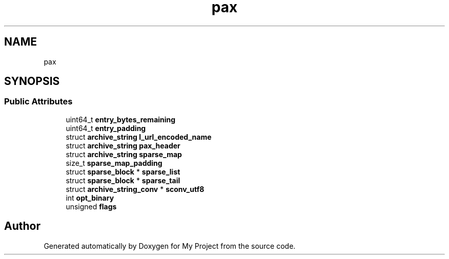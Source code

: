 .TH "pax" 3 "Wed Feb 1 2023" "Version Version 0.0" "My Project" \" -*- nroff -*-
.ad l
.nh
.SH NAME
pax
.SH SYNOPSIS
.br
.PP
.SS "Public Attributes"

.in +1c
.ti -1c
.RI "uint64_t \fBentry_bytes_remaining\fP"
.br
.ti -1c
.RI "uint64_t \fBentry_padding\fP"
.br
.ti -1c
.RI "struct \fBarchive_string\fP \fBl_url_encoded_name\fP"
.br
.ti -1c
.RI "struct \fBarchive_string\fP \fBpax_header\fP"
.br
.ti -1c
.RI "struct \fBarchive_string\fP \fBsparse_map\fP"
.br
.ti -1c
.RI "size_t \fBsparse_map_padding\fP"
.br
.ti -1c
.RI "struct \fBsparse_block\fP * \fBsparse_list\fP"
.br
.ti -1c
.RI "struct \fBsparse_block\fP * \fBsparse_tail\fP"
.br
.ti -1c
.RI "struct \fBarchive_string_conv\fP * \fBsconv_utf8\fP"
.br
.ti -1c
.RI "int \fBopt_binary\fP"
.br
.ti -1c
.RI "unsigned \fBflags\fP"
.br
.in -1c

.SH "Author"
.PP 
Generated automatically by Doxygen for My Project from the source code\&.
